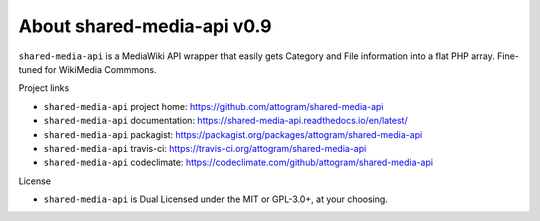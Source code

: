 About shared-media-api v0.9
===========================

``shared-media-api`` is a MediaWiki API wrapper that easily gets Category and File
information into a flat PHP array.  Fine-tuned for WikiMedia Commmons.

.. image:: https://travis-ci.org/attogram/shared-media-api.svg?branch=master
    :target: https://travis-ci.org/attogram/shared-media-api
    :alt: Build Status
.. image:: https://api.codeclimate.com/v1/badges/495c792e36f498fed6ef/maintainability
    :target: https://codeclimate.com/github/attogram/shared-media-api/maintainability
    :alt: Maintainability
.. image:: http://readthedocs.org/projects/shared-media-api/badge/?version=latest
    :target: http://shared-media-api.readthedocs.io/en/latest/?badge=latest
    :alt: Documentation Status

Project links

* ``shared-media-api`` project home: https://github.com/attogram/shared-media-api
* ``shared-media-api`` documentation: https://shared-media-api.readthedocs.io/en/latest/
* ``shared-media-api`` packagist: https://packagist.org/packages/attogram/shared-media-api
* ``shared-media-api`` travis-ci: https://travis-ci.org/attogram/shared-media-api
* ``shared-media-api`` codeclimate: https://codeclimate.com/github/attogram/shared-media-api

License

* ``shared-media-api`` is Dual Licensed under the MIT or GPL-3.0+, at your choosing.
